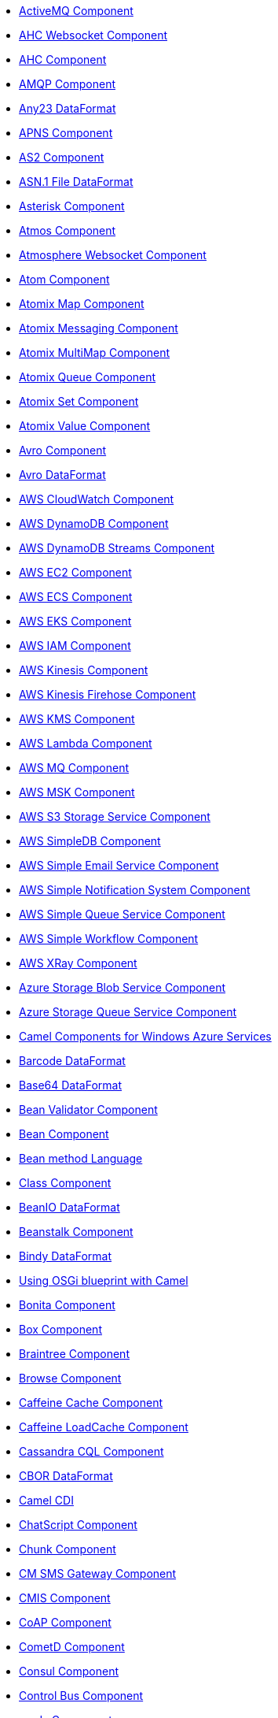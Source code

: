 // this file is auto generated and changes to it will be overwritten
// make edits in docs/*nav.adoc.template files instead

* xref:activemq-component.adoc[ActiveMQ Component]
* xref:ahc-ws-component.adoc[AHC Websocket Component]
* xref:ahc-component.adoc[AHC Component]
* xref:amqp-component.adoc[AMQP Component]
* xref:any23-dataformat.adoc[Any23 DataFormat]
* xref:apns-component.adoc[APNS Component]
* xref:as2-component.adoc[AS2 Component]
* xref:asn1-dataformat.adoc[ASN.1 File DataFormat]
* xref:asterisk-component.adoc[Asterisk Component]
* xref:atmos-component.adoc[Atmos Component]
* xref:atmosphere-websocket-component.adoc[Atmosphere Websocket Component]
* xref:atom-component.adoc[Atom Component]
* xref:atomix-map-component.adoc[Atomix Map Component]
* xref:atomix-messaging-component.adoc[Atomix Messaging Component]
* xref:atomix-multimap-component.adoc[Atomix MultiMap Component]
* xref:atomix-queue-component.adoc[Atomix Queue Component]
* xref:atomix-set-component.adoc[Atomix Set Component]
* xref:atomix-value-component.adoc[Atomix Value Component]
* xref:avro-component.adoc[Avro Component]
* xref:avro-dataformat.adoc[Avro DataFormat]
* xref:aws-cw-component.adoc[AWS CloudWatch Component]
* xref:aws-ddb-component.adoc[AWS DynamoDB Component]
* xref:aws-ddbstream-component.adoc[AWS DynamoDB Streams Component]
* xref:aws-ec2-component.adoc[AWS EC2 Component]
* xref:aws-ecs-component.adoc[AWS ECS Component]
* xref:aws-eks-component.adoc[AWS EKS Component]
* xref:aws-iam-component.adoc[AWS IAM Component]
* xref:aws-kinesis-component.adoc[AWS Kinesis Component]
* xref:aws-kinesis-firehose-component.adoc[AWS Kinesis Firehose Component]
* xref:aws-kms-component.adoc[AWS KMS Component]
* xref:aws-lambda-component.adoc[AWS Lambda Component]
* xref:aws-mq-component.adoc[AWS MQ Component]
* xref:aws-msk-component.adoc[AWS MSK Component]
* xref:aws-s3-component.adoc[AWS S3 Storage Service Component]
* xref:aws-sdb-component.adoc[AWS SimpleDB Component]
* xref:aws-ses-component.adoc[AWS Simple Email Service Component]
* xref:aws-sns-component.adoc[AWS Simple Notification System Component]
* xref:aws-sqs-component.adoc[AWS Simple Queue Service Component]
* xref:aws-swf-component.adoc[AWS Simple Workflow Component]
* xref:aws-xray.adoc[AWS XRay Component]
* xref:azure-blob-component.adoc[Azure Storage Blob Service Component]
* xref:azure-queue-component.adoc[Azure Storage Queue Service Component]
* xref:azure.adoc[Camel Components for Windows Azure Services]
* xref:barcode-dataformat.adoc[Barcode DataFormat]
* xref:base64-dataformat.adoc[Base64 DataFormat]
* xref:bean-validator-component.adoc[Bean Validator Component]
* xref:bean-component.adoc[Bean Component]
* xref:bean-language.adoc[Bean method Language]
* xref:class-component.adoc[Class Component]
* xref:beanio-dataformat.adoc[BeanIO DataFormat]
* xref:beanstalk-component.adoc[Beanstalk Component]
* xref:bindy-dataformat.adoc[Bindy DataFormat]
* xref:blueprint.adoc[Using OSGi blueprint with Camel]
* xref:bonita-component.adoc[Bonita Component]
* xref:box-component.adoc[Box Component]
* xref:braintree-component.adoc[Braintree Component]
* xref:browse-component.adoc[Browse Component]
* xref:caffeine-cache-component.adoc[Caffeine Cache Component]
* xref:caffeine-loadcache-component.adoc[Caffeine LoadCache Component]
* xref:cql-component.adoc[Cassandra CQL Component]
* xref:cbor-dataformat.adoc[CBOR DataFormat]
* xref:cdi.adoc[Camel CDI]
* xref:chatscript-component.adoc[ChatScript Component]
* xref:chunk-component.adoc[Chunk Component]
* xref:cm-sms-component.adoc[CM SMS Gateway Component]
* xref:cmis-component.adoc[CMIS Component]
* xref:coap-component.adoc[CoAP Component]
* xref:cometd-component.adoc[CometD Component]
* xref:consul-component.adoc[Consul Component]
* xref:controlbus-component.adoc[Control Bus Component]
* xref:corda-component.adoc[corda Component]
* xref:couchbase-component.adoc[Couchbase Component]
* xref:couchdb-component.adoc[CouchDB Component]
* xref:crypto-cms-component.adoc[Crypto CMS Component]
* xref:crypto-component.adoc[Crypto (JCE) Component]
* xref:crypto-dataformat.adoc[Crypto (Java Cryptographic Extension) DataFormat]
* xref:pgp-dataformat.adoc[PGP DataFormat]
* xref:csv-dataformat.adoc[CSV DataFormat]
* xref:cxf-transport.adoc[CXF Transport Component]
* xref:cxf-component.adoc[CXF Component]
* xref:cxfrs-component.adoc[CXF-RS Component]
* xref:dataformat-component.adoc[Data Format Component]
* xref:dataset-component.adoc[Dataset Component]
* xref:dataset-test-component.adoc[DataSet Test Component]
* xref:digitalocean-component.adoc[DigitalOcean Component]
* xref:direct-component.adoc[Direct Component]
* xref:direct-vm-component.adoc[Direct VM Component]
* xref:disruptor-component.adoc[Disruptor Component]
* xref:dns-component.adoc[DNS Component]
* xref:docker-component.adoc[Docker Component]
* xref:dozer-component.adoc[Dozer Component]
* xref:drill-component.adoc[Drill Component]
* xref:dropbox-component.adoc[Dropbox Component]
* xref:ehcache-component.adoc[Ehcache Component]
* xref:elasticsearch-rest-component.adoc[Elastichsearch Rest Component]
* xref:elsql-component.adoc[ElSQL Component]
* xref:etcd-component.adoc[etcd Component]
* xref:eventadmin-component.adoc[OSGi EventAdmin Component]
* xref:exec-component.adoc[Exec Component]
* xref:facebook-component.adoc[Facebook Component]
* xref:json-fastjson-dataformat.adoc[JSon Fastjson DataFormat]
* xref:fhir-component.adoc[FHIR Component]
* xref:fhirJson-dataformat.adoc[FHIR JSon DataFormat]
* xref:fhirXml-dataformat.adoc[FHIR XML DataFormat]
* xref:file-watch-component.adoc[file-watch Component]
* xref:file-component.adoc[File Component]
* xref:flatpack-component.adoc[Flatpack Component]
* xref:flatpack-dataformat.adoc[Flatpack DataFormat]
* xref:flink-component.adoc[Apache Flink Component]
* xref:fop-component.adoc[FOP Component]
* xref:freemarker-component.adoc[Freemarker Component]
* xref:ftp-component.adoc[FTP Component]
* xref:ftps-component.adoc[FTPS Component]
* xref:sftp-component.adoc[SFTP Component]
* xref:ganglia-component.adoc[Ganglia Component]
* xref:geocoder-component.adoc[Geocoder Component]
* xref:git-component.adoc[Git Component]
* xref:github-component.adoc[GitHub Component]
* xref:google-bigquery-component.adoc[Google BigQuery Component]
* xref:google-bigquery-sql-component.adoc[Google BigQuery Standard SQL Component]
* xref:google-calendar-component.adoc[Google Calendar Component]
* xref:google-calendar-stream-component.adoc[Google Calendar Stream Component]
* xref:google-drive-component.adoc[Google Drive Component]
* xref:google-mail-component.adoc[Google Mail Component]
* xref:google-mail-stream-component.adoc[Google Mail Stream Component]
* xref:google-pubsub-component.adoc[Google Pubsub Component]
* xref:google-sheets-component.adoc[Google Sheets Component]
* xref:google-sheets-stream-component.adoc[Google Sheets Stream Component]
* xref:gora-component.adoc[Gora Component]
* xref:grape-component.adoc[Grape Component]
* xref:grok-dataformat.adoc[Grok DataFormat]
* xref:groovy-language.adoc[Groovy Language]
* xref:grpc-component.adoc[gRPC Component]
* xref:json-gson-dataformat.adoc[JSon GSon DataFormat]
* xref:guava-eventbus-component.adoc[Guava EventBus Component]
* xref:hazelcast-atomicvalue-component.adoc[Hazelcast Atomic Number Component]
* xref:hazelcast-instance-component.adoc[Hazelcast Instance Component]
* xref:hazelcast-list-component.adoc[Hazelcast List Component]
* xref:hazelcast-map-component.adoc[Hazelcast Map Component]
* xref:hazelcast-multimap-component.adoc[Hazelcast Multimap Component]
* xref:hazelcast-queue-component.adoc[Hazelcast Queue Component]
* xref:hazelcast-replicatedmap-component.adoc[Hazelcast Replicated Map Component]
* xref:hazelcast-ringbuffer-component.adoc[Hazelcast Ringbuffer Component]
* xref:hazelcast-seda-component.adoc[Hazelcast SEDA Component]
* xref:hazelcast-set-component.adoc[Hazelcast Set Component]
* xref:hazelcast-topic-component.adoc[Hazelcast Topic Component]
* xref:hazelcast.adoc[Hazelcast Component]
* xref:hbase-component.adoc[HBase Component]
* xref:hdfs-component.adoc[HDFS Component]
* xref:hipchat-component.adoc[Hipchat Component]
* xref:hl7-dataformat.adoc[HL7 DataFormat]
* xref:hl7terser-language.adoc[HL7 Terser Language]
* xref:http-component.adoc[HTTP Component]
* xref:hystrix.adoc[Hystrix Component]
* xref:ical-dataformat.adoc[iCal DataFormat]
* xref:iec60870-client-component.adoc[IEC 60870 Client Component]
* xref:iec60870-server-component.adoc[IEC 60870 Server Component]
* xref:ignite-cache-component.adoc[Ignite Cache Component]
* xref:ignite-compute-component.adoc[Ignite Compute Component]
* xref:ignite-events-component.adoc[Ignite Events Component]
* xref:ignite-idgen-component.adoc[Ignite ID Generator Component]
* xref:ignite-messaging-component.adoc[Ignite Messaging Component]
* xref:ignite-queue-component.adoc[Ignite Queues Component]
* xref:ignite-set-component.adoc[Ignite Sets Component]
* xref:ignite.adoc[Ignite endpoints Component]
* xref:infinispan-component.adoc[Infinispan Component]
* xref:influxdb-component.adoc[InfluxDB Component]
* xref:iota-component.adoc[IOTA Component]
* xref:ipfs-component.adoc[IPFS Component]
* xref:irc-component.adoc[IRC Component]
* xref:ironmq-component.adoc[IronMQ Component]
* xref:json-jackson-dataformat.adoc[JSon Jackson DataFormat]
* xref:jacksonxml-dataformat.adoc[JacksonXML DataFormat]
* xref:jasypt.adoc[Jasypt component]
* xref:jaxb-dataformat.adoc[JAXB DataFormat]
* xref:jbpm-component.adoc[JBPM Component]
* xref:jcache-component.adoc[JCache Component]
* xref:jclouds-component.adoc[JClouds Component]
* xref:jcr-component.adoc[JCR Component]
* xref:jdbc-component.adoc[JDBC Component]
* xref:jetty-component.adoc[Jetty Component]
* xref:jgroups-raft-component.adoc[JGroups raft Component]
* xref:jgroups-component.adoc[JGroups Component]
* xref:jing-component.adoc[Jing Component]
* xref:jira-component.adoc[Jira Component]
* xref:jms-component.adoc[JMS Component]
* xref:jmx-component.adoc[JMX Component]
* xref:json-johnzon-dataformat.adoc[JSon Johnzon DataFormat]
* xref:jolt-component.adoc[JOLT Component]
* xref:jooq-component.adoc[JOOQ Component]
* xref:jpa-component.adoc[JPA Component]
* xref:scp-component.adoc[SCP Component]
* xref:json-validator-component.adoc[JSON Schema Validator Component]
* xref:jsonApi-dataformat.adoc[jsonApi DataFormat]
* xref:jsonpath-language.adoc[JsonPath Language]
* xref:jt400-component.adoc[JT400 Component]
* xref:kafka-component.adoc[Kafka Component]
* xref:kubernetes-config-maps-component.adoc[Kubernetes ConfigMap Component]
* xref:kubernetes-deployments-component.adoc[Kubernetes Deployments Component]
* xref:kubernetes-hpa-component.adoc[Kubernetes HPA Component]
* xref:kubernetes-job-component.adoc[Kubernetes Job Component]
* xref:kubernetes-namespaces-component.adoc[Kubernetes Namespaces Component]
* xref:kubernetes-nodes-component.adoc[Kubernetes Nodes Component]
* xref:kubernetes-persistent-volumes-claims-component.adoc[Kubernetes Persistent Volume Claim Component]
* xref:kubernetes-persistent-volumes-component.adoc[Kubernetes Persistent Volume Component]
* xref:kubernetes-pods-component.adoc[Kubernetes Pods Component]
* xref:kubernetes-replication-controllers-component.adoc[Kubernetes Replication Controller Component]
* xref:kubernetes-resources-quota-component.adoc[Kubernetes Resources Quota Component]
* xref:kubernetes-secrets-component.adoc[Kubernetes Secrets Component]
* xref:kubernetes-service-accounts-component.adoc[Kubernetes Service Account Component]
* xref:kubernetes-services-component.adoc[Kubernetes Services Component]
* xref:kubernetes.adoc[Kubernetes Components]
* xref:openshift-build-configs-component.adoc[Openshift Build Config Component]
* xref:openshift-builds-component.adoc[Openshift Builds Component]
* xref:kura.adoc[Eclipse Kura component]
* xref:language-component.adoc[Language Component]
* xref:ldap-component.adoc[LDAP Component]
* xref:ldif-component.adoc[LDIF Component]
* xref:leveldb.adoc[LevelDB]
* xref:linkedin-component.adoc[Linkedin Component]
* xref:log-component.adoc[Log Component]
* xref:lra.adoc[LRA Component]
* xref:lucene-component.adoc[Lucene Component]
* xref:lumberjack-component.adoc[Lumberjack Component]
* xref:lzf-dataformat.adoc[LZF Deflate Compression DataFormat]
* xref:mail-component.adoc[Mail Component]
* xref:mime-multipart-dataformat.adoc[MIME Multipart DataFormat]
* xref:master-component.adoc[Master Component]
* xref:metrics-component.adoc[Metrics Component]
* xref:micrometer-component.adoc[Micrometer Component]
* xref:microprofile-config.adoc[MicroProfile Config Component]
* xref:microprofile-metrics-component.adoc[MicroProfile Metrics Component]
* xref:milo-client-component.adoc[OPC UA Client Component]
* xref:milo-server-component.adoc[OPC UA Server Component]
* xref:mina-component.adoc[Mina Component]
* xref:mllp-component.adoc[MLLP Component]
* xref:mock-component.adoc[Mock Component]
* xref:mongodb-gridfs-component.adoc[MongoDB GridFS Component]
* xref:mongodb-component.adoc[MongoDB Component]
* xref:mqtt-component.adoc[MQTT Component]
* xref:msv-component.adoc[MSV Component]
* xref:mustache-component.adoc[Mustache Component]
* xref:mvel-component.adoc[MVEL Component]
* xref:mvel-language.adoc[MVEL Language]
* xref:mybatis-bean-component.adoc[MyBatis Bean Component]
* xref:mybatis-component.adoc[MyBatis Component]
* xref:nagios-component.adoc[Nagios Component]
* xref:nats-component.adoc[Nats Component]
* xref:netty-http-component.adoc[Netty HTTP Component]
* xref:netty-component.adoc[Netty Component]
* xref:nsq-component.adoc[NSQ Component]
* xref:ognl-language.adoc[OGNL Language]
* xref:olingo2-component.adoc[Olingo2 Component]
* xref:olingo4-component.adoc[Olingo4 Component]
* xref:openstack-cinder-component.adoc[OpenStack Cinder Component]
* xref:openstack-glance-component.adoc[OpenStack Glance Component]
* xref:openstack-keystone-component.adoc[OpenStack Keystone Component]
* xref:openstack-neutron-component.adoc[OpenStack Neutron Component]
* xref:openstack-nova-component.adoc[OpenStack Nova Component]
* xref:openstack-swift-component.adoc[OpenStack Swift Component]
* xref:openstack.adoc[Openstack Component]
* xref:opentracing.adoc[OpenTracing Component]
* xref:optaplanner-component.adoc[OptaPlanner Component]
* xref:paho-component.adoc[Paho Component]
* xref:paxlogging-component.adoc[OSGi PAX Logging Component]
* xref:pdf-component.adoc[PDF Component]
* xref:pg-replication-slot-component.adoc[PostgresSQL Replication Slot Component]
* xref:pgevent-component.adoc[PostgresSQL Event Component]
* xref:lpr-component.adoc[Printer Component]
* xref:properties-component.adoc[Properties Component]
* xref:protobuf-dataformat.adoc[Protobuf DataFormat]
* xref:pubnub-component.adoc[PubNub Component]
* xref:pulsar-component.adoc[Apache Pulsar Component]
* xref:quartz-component.adoc[Quartz Component]
* xref:quickfix-component.adoc[QuickFix Component]
* xref:rabbitmq-component.adoc[RabbitMQ Component]
* xref:reactive-executor-vertx.adoc[ReactiveExecutor VertX]
* xref:reactive-streams-component.adoc[Reactive Streams Component]
* xref:reactor-component.adoc[Reactor Component]
* xref:ref-component.adoc[Ref Component]
* xref:rest-swagger-component.adoc[REST Swagger Component]
* xref:rest-api-component.adoc[REST API Component]
* xref:rest-component.adoc[REST Component]
* xref:restlet-component.adoc[Restlet Component]
* xref:ribbon.adoc[Ribbon Component]
* xref:rss-component.adoc[RSS Component]
* xref:rss-dataformat.adoc[RSS DataFormat]
* xref:rxjava.adoc[RxJava Component]
* xref:saga-component.adoc[Saga Component]
* xref:salesforce-component.adoc[Salesforce Component]
* xref:sap-netweaver-component.adoc[SAP NetWeaver Component]
* xref:xquery-component.adoc[XQuery Component]
* xref:xquery-language.adoc[XQuery Language]
* xref:scheduler-component.adoc[Scheduler Component]
* xref:schematron-component.adoc[Schematron Component]
* xref:seda-component.adoc[SEDA Component]
* xref:service-component.adoc[Service Component]
* xref:servicenow-component.adoc[ServiceNow Component]
* xref:servlet-component.adoc[Servlet Component]
* xref:shiro.adoc[Shiro Security Component]
* xref:sip-component.adoc[SIP Component]
* xref:sjms-batch-component.adoc[Simple JMS Batch Component]
* xref:sjms-component.adoc[Simple JMS Component]
* xref:sjms2-component.adoc[Simple JMS2 Component]
* xref:slack-component.adoc[Slack Component]
* xref:smpp-component.adoc[SMPP Component]
* xref:yaml-snakeyaml-dataformat.adoc[YAML SnakeYAML DataFormat]
* xref:snmp-component.adoc[SNMP Component]
* xref:soapjaxb-dataformat.adoc[SOAP DataFormat]
* xref:solr-component.adoc[Solr Component]
* xref:soroush-component.adoc[Soroush Component]
* xref:spark-rest-component.adoc[Spark Rest Component]
* xref:spark-component.adoc[Apache Spark Component]
* xref:splunk-component.adoc[Splunk Component]
* xref:spring-batch-component.adoc[Spring Batch Component]
* xref:spring-boot.adoc[Spring Boot]
* xref:spring-cloud-consul.adoc[Spring Cloud Consul]
* xref:spring-cloud-netflix.adoc[Spring Cloud Netflix]
* xref:spring-cloud-zookeeper.adoc[Spring Cloud Zookeeper]
* xref:spring-cloud.adoc[Spring Cloud]
* xref:spring-integration-component.adoc[Spring Integration Component]
* xref:spring-javaconfig.adoc[Spring Java Config]
* xref:spring-ldap-component.adoc[Spring LDAP Component]
* xref:spring-redis-component.adoc[Spring Redis Component]
* xref:spring-security.adoc[Spring Security]
* xref:spring-ws-component.adoc[Spring WebService Component]
* xref:spel-language.adoc[SpEL Language]
* xref:spring-event-component.adoc[Spring Event Component]
* xref:spring.adoc[Spring Support]
* xref:sql-component.adoc[SQL Component]
* xref:sql-stored-component.adoc[SQL Stored Procedure Component]
* xref:ssh-component.adoc[SSH Component]
* xref:stax-component.adoc[StAX Component]
* xref:stomp-component.adoc[Stomp Component]
* xref:stream-component.adoc[Stream Component]
* xref:string-template-component.adoc[String Template Component]
* xref:stub-component.adoc[Stub Component]
* xref:swagger-java.adoc[Swagger Java Component]
* xref:syslog-dataformat.adoc[Syslog DataFormat]
* xref:tidyMarkup-dataformat.adoc[TidyMarkup DataFormat]
* xref:tarfile-dataformat.adoc[Tar File DataFormat]
* xref:telegram-component.adoc[Telegram Component]
* xref:test-blueprint.adoc[Blueprint Testing]
* xref:test-cdi.adoc[CDI Testing]
* xref:test-junit5.adoc[Test Module]
* xref:test-karaf.adoc[Test Karaf]
* xref:test-spring.adoc[Test Spring]
* xref:test.adoc[Test Module]
* xref:testcontainers-spring.adoc[Testcontainers Spring]
* xref:testcontainers.adoc[Testcontainers]
* xref:thrift-component.adoc[Thrift Component]
* xref:thrift-dataformat.adoc[Thrift DataFormat]
* xref:tika-component.adoc[Tika Component]
* xref:timer-component.adoc[Timer Component]
* xref:twilio-component.adoc[Twilio Component]
* xref:twitter-directmessage-component.adoc[Twitter Direct Message Component]
* xref:twitter-search-component.adoc[Twitter Search Component]
* xref:twitter-timeline-component.adoc[Twitter Timeline Component]
* xref:undertow-component.adoc[Undertow Component]
* xref:univocity-csv-dataformat.adoc[uniVocity CSV DataFormat]
* xref:univocity-fixed-dataformat.adoc[uniVocity Fixed Length DataFormat]
* xref:univocity-tsv-dataformat.adoc[uniVocity TSV DataFormat]
* xref:validator-component.adoc[Validator Component]
* xref:velocity-component.adoc[Velocity Component]
* xref:vertx-component.adoc[Vert.x Component]
* xref:vm-component.adoc[VM Component]
* xref:weather-component.adoc[Weather Component]
* xref:web3j-component.adoc[Web3j Ethereum Blockchain Component]
* xref:webhook-component.adoc[Webhook Component]
* xref:websocket-jsr356-component.adoc[Javax Websocket Component]
* xref:websocket-component.adoc[Jetty Websocket Component]
* xref:wordpress-component.adoc[Wordpress Component]
* xref:xchange-component.adoc[XChange Component]
* xref:secureXML-dataformat.adoc[XML Security DataFormat]
* xref:xmlsecurity-component.adoc[XML Security Component]
* xref:xmpp-component.adoc[XMPP Component]
* xref:xpath-language.adoc[XPath Language]
* xref:xslt-component.adoc[XSLT Component]
* xref:json-xstream-dataformat.adoc[JSon XStream DataFormat]
* xref:xstream-dataformat.adoc[XStream DataFormat]
* xref:yammer-component.adoc[Yammer Component]
* xref:zendesk-component.adoc[Zendesk Component]
* xref:gzipdeflater-dataformat.adoc[GZip Deflater DataFormat]
* xref:zipdeflater-dataformat.adoc[Zip Deflate Compression DataFormat]
* xref:zipfile-dataformat.adoc[Zip File DataFormat]
* xref:zipkin.adoc[Zipkin Component]
* xref:zookeeper-master-component.adoc[ZooKeeper Master Component]
* xref:zookeeper-component.adoc[ZooKeeper Component]
